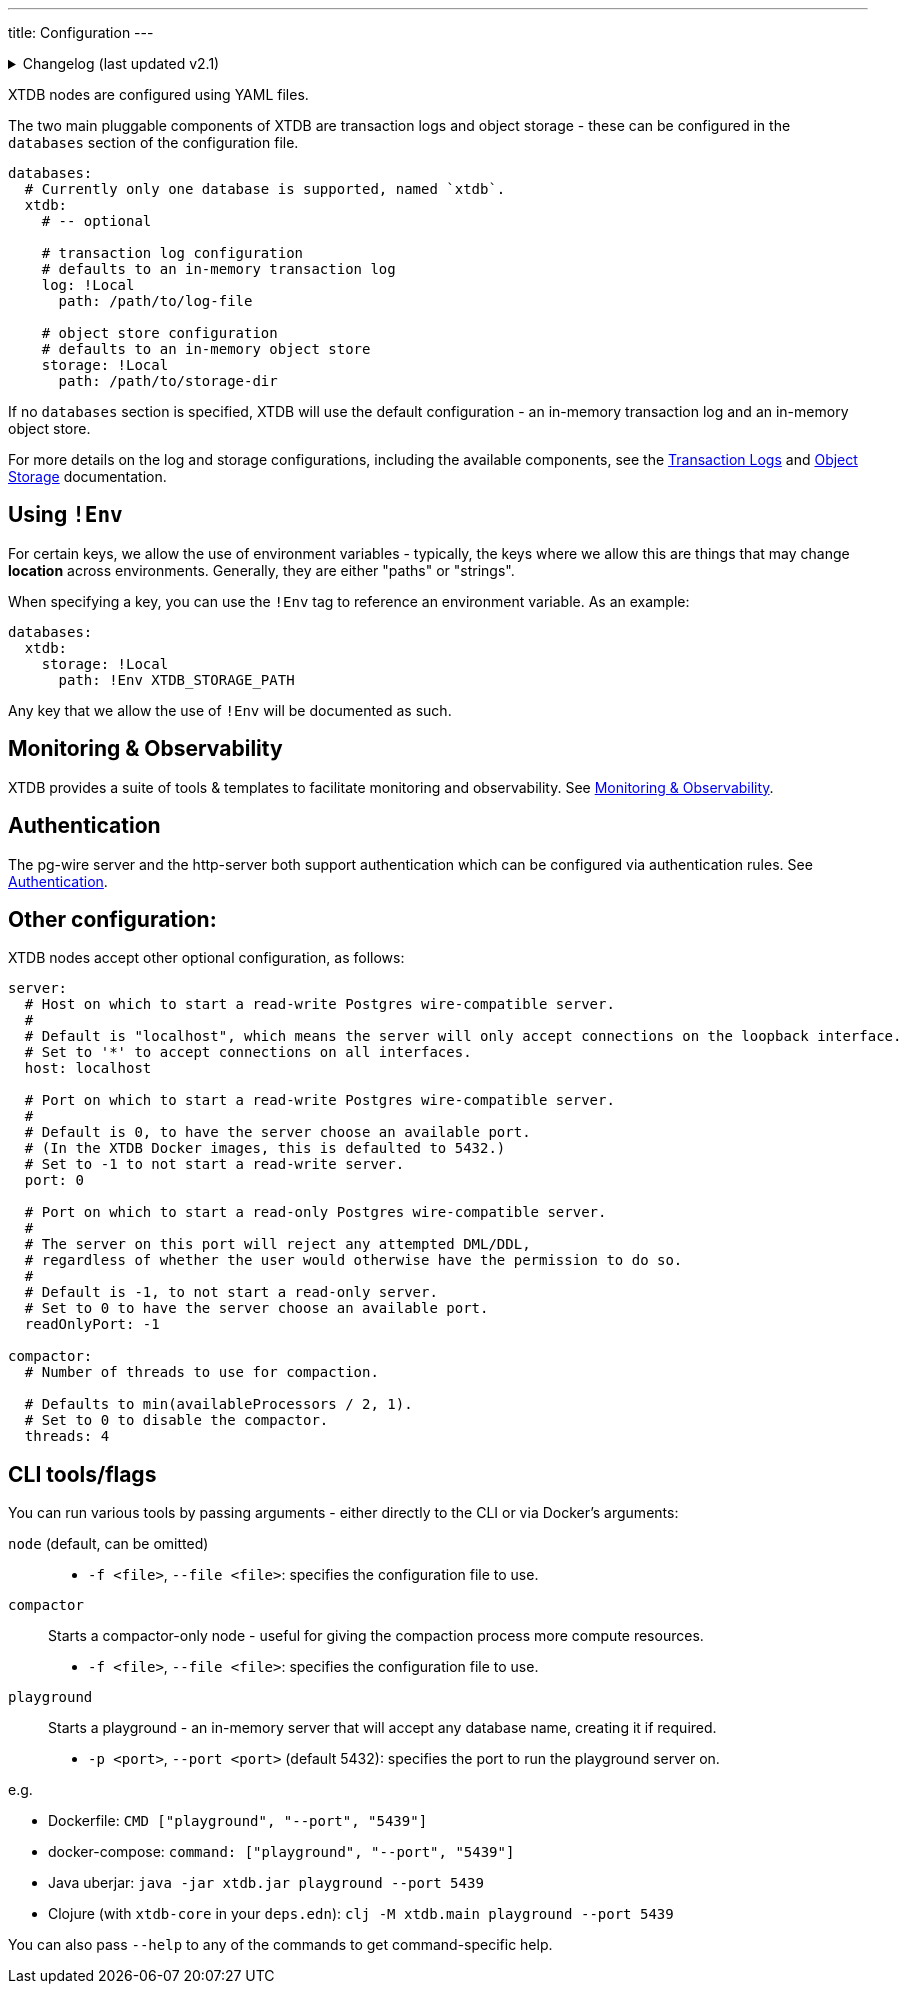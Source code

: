 ---
title: Configuration
---


.Changelog (last updated v2.1)
[%collapsible]
====
v2.1: multi-database support::
+
--
`databases` was introduced in v2.1.

Prior to that, the `log` and `storage` keys were at the top-level of the configuration:

[source,yaml]
----
log: !Local
  path: /path/to/log-file

storage: !Local
  path: /path/to/storage-dir

# became

databases:
  xtdb:
    log: !Local
      path: /path/to/log-file

    storage: !Local
      path: /path/to/storage-dir
----

For more details on the changes to the log and storage configurations, see the link:config/log[Transaction Logs] and link:config/storage[Object Storage] documentation.
--
====

XTDB nodes are configured using YAML files.

The two main pluggable components of XTDB are transaction logs and object storage - these can be configured in the `databases` section of the configuration file.

[source,yaml]
----
databases:
  # Currently only one database is supported, named `xtdb`.
  xtdb:
    # -- optional

    # transaction log configuration
    # defaults to an in-memory transaction log
    log: !Local
      path: /path/to/log-file

    # object store configuration
    # defaults to an in-memory object store
    storage: !Local
      path: /path/to/storage-dir
----

If no `databases` section is specified, XTDB will use the default configuration - an in-memory transaction log and an in-memory object store.

For more details on the log and storage configurations, including the available components, see the link:config/logs[Transaction Logs] and link:config/storage[Object Storage] documentation.

== Using `!Env`

For certain keys, we allow the use of environment variables - typically, the keys where we allow this are things that may change *location* across environments. Generally, they are either "paths" or "strings".

When specifying a key, you can use the `!Env` tag to reference an environment variable. As an example:

[source,yaml]
----
databases:
  xtdb:
    storage: !Local
      path: !Env XTDB_STORAGE_PATH
----

Any key that we allow the use of `!Env` will be documented as such.

== Monitoring & Observability

XTDB provides a suite of tools & templates to facilitate monitoring and observability. See link:config/monitoring[Monitoring & Observability].

== Authentication

The pg-wire server and the http-server both support authentication which can be configured via authentication rules.
See link:config/authentication[Authentication].

== Other configuration:

XTDB nodes accept other optional configuration, as follows:

[source,yaml]
----
server:
  # Host on which to start a read-write Postgres wire-compatible server.
  #
  # Default is "localhost", which means the server will only accept connections on the loopback interface.
  # Set to '*' to accept connections on all interfaces.
  host: localhost

  # Port on which to start a read-write Postgres wire-compatible server.
  #
  # Default is 0, to have the server choose an available port.
  # (In the XTDB Docker images, this is defaulted to 5432.)
  # Set to -1 to not start a read-write server.
  port: 0

  # Port on which to start a read-only Postgres wire-compatible server.
  #
  # The server on this port will reject any attempted DML/DDL,
  # regardless of whether the user would otherwise have the permission to do so.
  #
  # Default is -1, to not start a read-only server.
  # Set to 0 to have the server choose an available port.
  readOnlyPort: -1

compactor:
  # Number of threads to use for compaction.

  # Defaults to min(availableProcessors / 2, 1).
  # Set to 0 to disable the compactor.
  threads: 4
----

== CLI tools/flags

You can run various tools by passing arguments - either directly to the CLI or via Docker's arguments:

`node` (default, can be omitted)::
* `-f <file>`, `--file <file>`: specifies the configuration file to use.
`compactor`:: Starts a compactor-only node - useful for giving the compaction process more compute resources.
* `-f <file>`, `--file <file>`: specifies the configuration file to use.
`playground`:: Starts a playground - an in-memory server that will accept any database name, creating it if required.
* `-p <port>`, `--port <port>` (default 5432): specifies the port to run the playground server on.

e.g.

* Dockerfile: `CMD ["playground", "--port", "5439"]`
* docker-compose: `command: ["playground", "--port", "5439"]`
* Java uberjar: `java -jar xtdb.jar playground --port 5439`
* Clojure (with `xtdb-core` in your `deps.edn`): `clj -M xtdb.main playground --port 5439`

You can also pass `--help` to any of the commands to get command-specific help.
